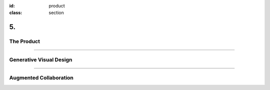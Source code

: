 :id: product
:class: section

5.
--

The Product
===========

----

Generative Visual Design
========================

----

Augmented Collaboration
=======================